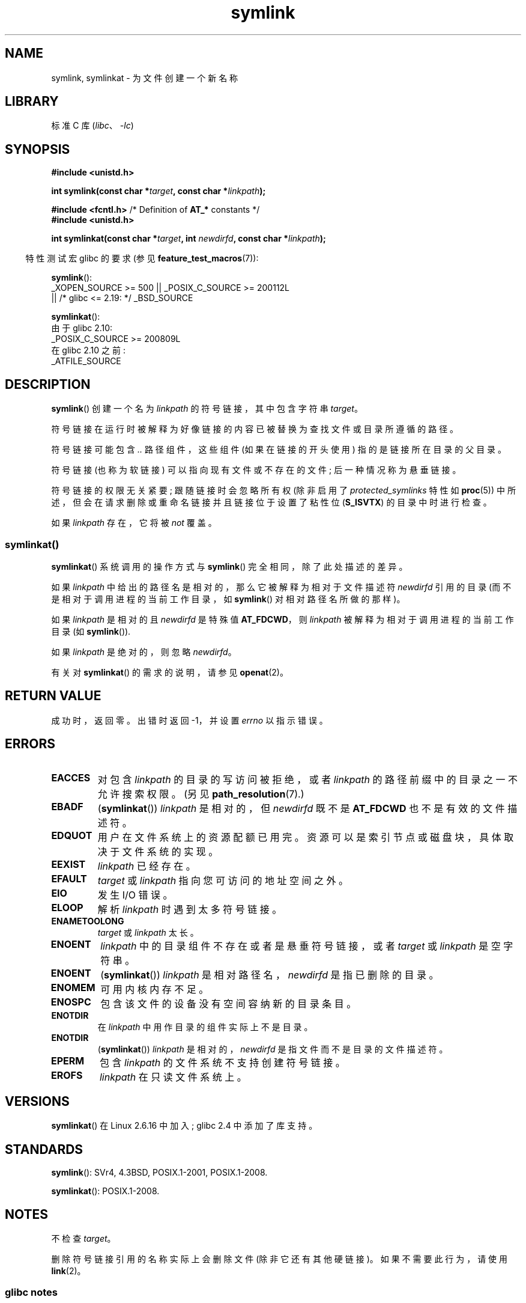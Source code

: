 .\" -*- coding: UTF-8 -*-
.\" This manpage is Copyright (C) 1992 Drew Eckhardt;
.\"             and Copyright (C) 1993 Michael Haardt, Ian Jackson.
.\"		and Copyright (C) 2006, 2014 Michael Kerrisk
.\"
.\" SPDX-License-Identifier: Linux-man-pages-copyleft
.\"
.\" Modified 1993-07-24 by Rik Faith
.\" Modified 1996-04-26 by Nick Duffek <nsd@bbc.com>
.\" Modified 1996-11-06 by Eric S. Raymond <esr@thyrsus.com>
.\" Modified 1997-01-31 by Eric S. Raymond <esr@thyrsus.com>
.\" Modified 2004-06-23 by Michael Kerrisk <mtk.manpages@gmail.com>
.\"
.\"*******************************************************************
.\"
.\" This file was generated with po4a. Translate the source file.
.\"
.\"*******************************************************************
.TH symlink 2 2023\-02\-05 "Linux man\-pages 6.03" 
.SH NAME
symlink, symlinkat \- 为文件创建一个新名称
.SH LIBRARY
标准 C 库 (\fIlibc\fP、\fI\-lc\fP)
.SH SYNOPSIS
.nf
\fB#include <unistd.h>\fP
.PP
\fBint symlink(const char *\fP\fItarget\fP\fB, const char *\fP\fIlinkpath\fP\fB);\fP
.PP
\fB#include <fcntl.h>           \fP/* Definition of \fBAT_*\fP constants */
\fB#include <unistd.h>\fP
.PP
\fBint symlinkat(const char *\fP\fItarget\fP\fB, int \fP\fInewdirfd\fP\fB, const char *\fP\fIlinkpath\fP\fB);\fP
.PP
.fi
.RS -4
特性测试宏 glibc 的要求 (参见 \fBfeature_test_macros\fP(7)):
.RE
.PP
\fBsymlink\fP():
.nf
.\"    || _XOPEN_SOURCE && _XOPEN_SOURCE_EXTENDED
    _XOPEN_SOURCE >= 500 || _POSIX_C_SOURCE >= 200112L
        || /* glibc <= 2.19: */ _BSD_SOURCE
.fi
.PP
\fBsymlinkat\fP():
.nf
    由于 glibc 2.10:
        _POSIX_C_SOURCE >= 200809L
    在 glibc 2.10 之前:
        _ATFILE_SOURCE
.fi
.SH DESCRIPTION
\fBsymlink\fP() 创建一个名为 \fIlinkpath\fP 的符号链接，其中包含字符串 \fItarget\fP。
.PP
符号链接在运行时被解释为好像链接的内容已被替换为查找文件或目录所遵循的路径。
.PP
符号链接可能包含 \fI..\fP 路径组件，这些组件 (如果在链接的开头使用) 指的是链接所在目录的父目录。
.PP
符号链接 (也称为软链接) 可以指向现有文件或不存在的文件; 后一种情况称为悬垂链接。
.PP
符号链接的权限无关紧要; 跟随链接时会忽略所有权 (除非启用了 \fIprotected_symlinks\fP 特性如 \fBproc\fP(5))
中所述，但会在请求删除或重命名链接并且链接位于设置了粘性位 (\fBS_ISVTX\fP) 的目录中时进行检查。
.PP
如果 \fIlinkpath\fP 存在，它将被 \fInot\fP 覆盖。
.SS symlinkat()
\fBsymlinkat\fP() 系统调用的操作方式与 \fBsymlink\fP() 完全相同，除了此处描述的差异。
.PP
如果 \fIlinkpath\fP 中给出的路径名是相对的，那么它被解释为相对于文件描述符 \fInewdirfd\fP 引用的目录
(而不是相对于调用进程的当前工作目录，如 \fBsymlink\fP() 对相对路径名所做的那样)。
.PP
如果 \fIlinkpath\fP 是相对的且 \fInewdirfd\fP 是特殊值 \fBAT_FDCWD\fP，则 \fIlinkpath\fP
被解释为相对于调用进程的当前工作目录 (如 \fBsymlink\fP()).
.PP
如果 \fIlinkpath\fP 是绝对的，则忽略 \fInewdirfd\fP。
.PP
有关对 \fBsymlinkat\fP() 的需求的说明，请参见 \fBopenat\fP(2)。
.SH "RETURN VALUE"
成功时，返回零。 出错时返回 \-1，并设置 \fIerrno\fP 以指示错误。
.SH ERRORS
.TP 
\fBEACCES\fP
对包含 \fIlinkpath\fP 的目录的写访问被拒绝，或者 \fIlinkpath\fP 的路径前缀中的目录之一不允许搜索权限。 (另见
\fBpath_resolution\fP(7).)
.TP 
\fBEBADF\fP
(\fBsymlinkat\fP()) \fIlinkpath\fP 是相对的，但 \fInewdirfd\fP 既不是 \fBAT_FDCWD\fP 也不是有效的文件描述符。
.TP 
\fBEDQUOT\fP
用户在文件系统上的资源配额已用完。 资源可以是索引节点或磁盘块，具体取决于文件系统的实现。
.TP 
\fBEEXIST\fP
\fIlinkpath\fP 已经存在。
.TP 
\fBEFAULT\fP
\fItarget\fP 或 \fIlinkpath\fP 指向您可访问的地址空间之外。
.TP 
\fBEIO\fP
发生 I/O 错误。
.TP 
\fBELOOP\fP
解析 \fIlinkpath\fP 时遇到太多符号链接。
.TP 
\fBENAMETOOLONG\fP
\fItarget\fP 或 \fIlinkpath\fP 太长。
.TP 
\fBENOENT\fP
\fIlinkpath\fP 中的目录组件不存在或者是悬垂符号链接，或者 \fItarget\fP 或 \fIlinkpath\fP 是空字符串。
.TP 
\fBENOENT\fP
(\fBsymlinkat\fP()) \fIlinkpath\fP 是相对路径名，\fInewdirfd\fP 是指已删除的目录。
.TP 
\fBENOMEM\fP
可用内核内存不足。
.TP 
\fBENOSPC\fP
包含该文件的设备没有空间容纳新的目录条目。
.TP 
\fBENOTDIR\fP
在 \fIlinkpath\fP 中用作目录的组件实际上不是目录。
.TP 
\fBENOTDIR\fP
(\fBsymlinkat\fP()) \fIlinkpath\fP 是相对的，\fInewdirfd\fP 是指文件而不是目录的文件描述符。
.TP 
\fBEPERM\fP
包含 \fIlinkpath\fP 的文件系统不支持创建符号链接。
.TP 
\fBEROFS\fP
\fIlinkpath\fP 在只读文件系统上。
.SH VERSIONS
\fBsymlinkat\fP() 在 Linux 2.6.16 中加入; glibc 2.4 中添加了库支持。
.SH STANDARDS
.\" SVr4 documents additional error codes EDQUOT and ENOSYS.
.\" See
.\" .BR open (2)
.\" re multiple files with the same name, and NFS.
\fBsymlink\fP(): SVr4, 4.3BSD, POSIX.1\-2001, POSIX.1\-2008.
.PP
\fBsymlinkat\fP(): POSIX.1\-2008.
.SH NOTES
不检查 \fItarget\fP。
.PP
删除符号链接引用的名称实际上会删除文件 (除非它还有其他硬链接)。 如果不需要此行为，请使用 \fBlink\fP(2)。
.SS "glibc notes"
在 \fBsymlinkat\fP() 不可用的旧内核上，glibc 包装器函数退回到使用 \fBsymlink\fP()。 当 \fIlinkpath\fP
是相对路径名时，glibc 根据 \fI/proc/self/fd\fP 中对应于 \fInewdirfd\fP 参数的符号链接构造路径名。
.SH "SEE ALSO"
\fBln\fP(1), \fBnamei\fP(1), \fBlchown\fP(2), \fBlink\fP(2), \fBlstat\fP(2), \fBopen\fP(2),
\fBreadlink\fP(2), \fBrename\fP(2), \fBunlink\fP(2), \fBpath_resolution\fP(7),
\fBsymlink\fP(7)
.PP
.SH [手册页中文版]
.PP
本翻译为免费文档；阅读
.UR https://www.gnu.org/licenses/gpl-3.0.html
GNU 通用公共许可证第 3 版
.UE
或稍后的版权条款。因使用该翻译而造成的任何问题和损失完全由您承担。
.PP
该中文翻译由 wtklbm
.B <wtklbm@gmail.com>
根据个人学习需要制作。
.PP
项目地址:
.UR \fBhttps://github.com/wtklbm/manpages-chinese\fR
.ME 。
